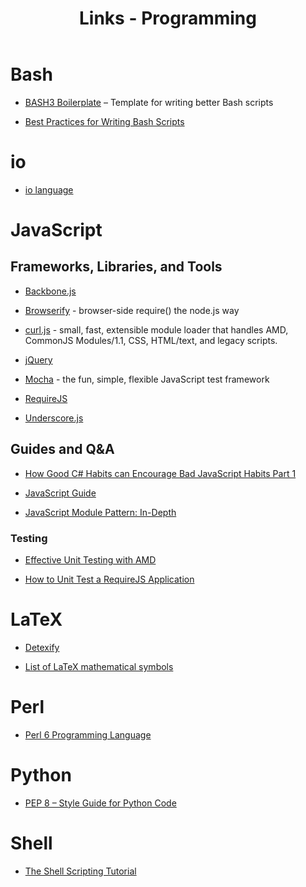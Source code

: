 #+TITLE: Links - Programming

* Bash

+ [[http://bash3boilerplate.sh/][BASH3 Boilerplate]] – Template for writing better Bash scripts

+ [[http://kvz.io/blog/2013/11/21/bash-best-practices/][Best Practices for Writing Bash Scripts]]

* io

+ [[http://iolanguage.org/][io language]]

* JavaScript

** Frameworks, Libraries, and Tools

+ [[http://backbonejs.org/][Backbone.js]]

+ [[http://browserify.org/][Browserify]] - browser-side require() the node.js way

+ [[https://github.com/cujojs/curl][curl.js]] - small, fast, extensible module loader that handles AMD,
  CommonJS Modules/1.1, CSS, HTML/text, and legacy scripts.

+ [[https://jquery.com/][jQuery]]

+ [[https://mochajs.org/][Mocha]] - the fun, simple, flexible JavaScript test framework

+ [[http://requirejs.org/][RequireJS]]

+ [[http://underscorejs.org/][Underscore.js]]

** Guides and Q&A

+ [[https://appendto.com/2010/10/how-good-c-habits-can-encourage-bad-javascript-habits-part-1/][How Good C# Habits can Encourage Bad JavaScript Habits Part 1]]

+ [[https://developer.mozilla.org/en-US/docs/Web/JavaScript/Guide][JavaScript Guide]]

+ [[http://www.adequatelygood.com/JavaScript-Module-Pattern-In-Depth.html][JavaScript Module Pattern: In-Depth]]

*** Testing

+ [[https://bocoup.com/blog/effective-unit-testing-with-amd][Effective Unit Testing with AMD]]

+ [[https://open.blogs.nytimes.com/2015/01/15/how-to-unit-test-a-requirejs-application/][How to Unit Test a RequireJS Application]]

* LaTeX

+ [[http://detexify.kirelabs.org][Detexify]]

+ [[https://oeis.org/wiki/List_of_LaTeX_mathematical_symbols][List of LaTeX mathematical symbols]]

* Perl

+ [[https://perl6.org/][Perl 6 Programming Language]]

* Python

+ [[https://www.python.org/dev/peps/pep-0008/][PEP 8 -- Style Guide for Python Code]]

* Shell

+ [[https://www.shellscript.sh/][The Shell Scripting Tutorial]]
